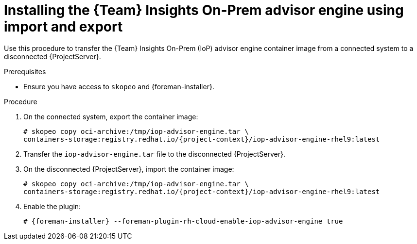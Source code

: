 [id="installing-the-team-insights-on-prem-advisor-engine-using-import-and-export"]
= Installing the {Team} Insights On-Prem advisor engine using import and export

Use this procedure to transfer the {Team} Insights On-Prem (IoP) advisor engine container image from a connected system to a disconnected {ProjectServer}. 

.Prerequisites
* Ensure you have access to `skopeo` and {foreman-installer}.

.Procedure
. On the connected system, export the container image:
+
[options="nowrap", subs="+quotes,verbatim,attributes"]
----
# skopeo copy oci-archive:/tmp/iop-advisor-engine.tar \
containers-storage:registry.redhat.io/{project-context}/iop-advisor-engine-rhel9:latest
----
. Transfer the `iop-advisor-engine.tar` file to the disconnected {ProjectServer}.
. On the disconnected {ProjectServer}, import the container image:
+
[options="nowrap", subs="+quotes,verbatim,attributes"]
----
# skopeo copy oci-archive:/tmp/iop-advisor-engine.tar \
containers-storage:registry.redhat.io/{project-context}/iop-advisor-engine-rhel9:latest
----
. Enable the plugin:
+
[options="nowrap", subs="+quotes,verbatim,attributes"]
----
# {foreman-installer} --foreman-plugin-rh-cloud-enable-iop-advisor-engine true
----